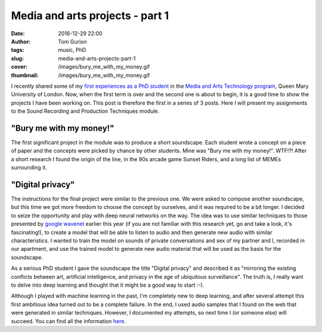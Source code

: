 Media and arts projects - part 1
################################
:date: 2016-12-29 22:00
:author: Tom Gurion
:tags: music, PhD
:slug: media-and-arts-projects-part-1
:cover: /images/bury_me_with_my_money.gif
:thumbnail: /images/bury_me_with_my_money.gif

I recently shared some of my `first experiences as a PhD student </my-first-assignment-as-a-phd-student
.html>`_ in the `Media and Arts Technology program <http://www.mat.qmul.ac.uk/>`_, Queen Mary University of London.
Now, when the first term is over and the second one is about to begin, it is a good time to show the projects I have been working on.
This post is therefore the first in a series of 3 posts.
Here I will present my assignments to the Sound Recording and Production Techniques module.

"Bury me with my money!"
------------------------

.. raw:: html

  <iframe width="100%" height="300" scrolling="no" frameborder="no" src="https://w.soundcloud.com/player/?url=https%3A//api.soundcloud.com/tracks/300118139&amp;auto_play=false&amp;hide_related=false&amp;show_comments=true&amp;show_user=true&amp;show_reposts=false&amp;visual=true"></iframe>

The first significant project in the module was to produce a short soundscape.
Each student wrote a concept on a piece of paper and the concepts were picked by chance by other students.
Mine was "Bury me with my money!". WTF!?!
After a short research I found the origin of the line, in the 90s arcade game Sunset Riders, and a long list of MEMEs surrounding it.

"Digital privacy"
-----------------

.. raw:: html

  <iframe width="100%" height="300" scrolling="no" frameborder="no" src="https://w.soundcloud.com/player/?url=https%3A//api.soundcloud.com/tracks/300119056&amp;auto_play=false&amp;hide_related=false&amp;show_comments=true&amp;show_user=true&amp;show_reposts=false&amp;visual=true"></iframe>

The instructions for the final project were similar to the previous one.
We were asked to compose another soundscape, but this time we got more freedom to choose the concept by ourselves, and it was required to be a bit longer.
I decided to seize the opportunity and play with deep neural networks on the way.
The idea was to use similar techniques to those presented by `google wavenet <https://deepmind.com/blog/wavenet-generative-model-raw-audio/>`_ earlier this year (if you are not familiar with this research yet, go and take a look, it's fascinating!), to create a model that will be able to listen to audio and then generate new audio with similar characteristics.
I wanted to train the model on sounds of private conversations and sex of my partner and I, recorded in our apartment, and use the trained model to generate new audio material that will be used as the basis for the soundscape.

As a serious PhD student I gave the soundscape the title "Digital privacy" and described it as "mirroring the existing conflicts between art, artificial intelligence, and privacy in the age of ubiquitous surveillance".
The truth is, I really want to delve into deep learning and thought that it might be a good way to start :-).

Although I played with machine learning in the past, I'm completely new to deep learning, and after several attempt this first ambitious idea turned out to be a complete failure.
In the end, I used audio samples that I found on the web that were generated in similar techniques.
However, I documented my attempts, so next time I (or someone else) will succeed. You can find all the information `here <https://github.com/Nagasaki45/digital-privacy-soundscape/blob/master/report/report.md>`_.
